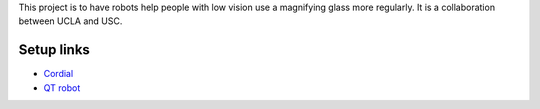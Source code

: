 This project is to have robots help people with low vision use a magnifying glass more regularly. It is a collaboration between UCLA and USC.

Setup links
-----------

* `Cordial <https://cordial.readthedocs.io/en/latest//>`_
* `QT robot <https://qt-robot.readthedocs.io/en/latest/>`_
